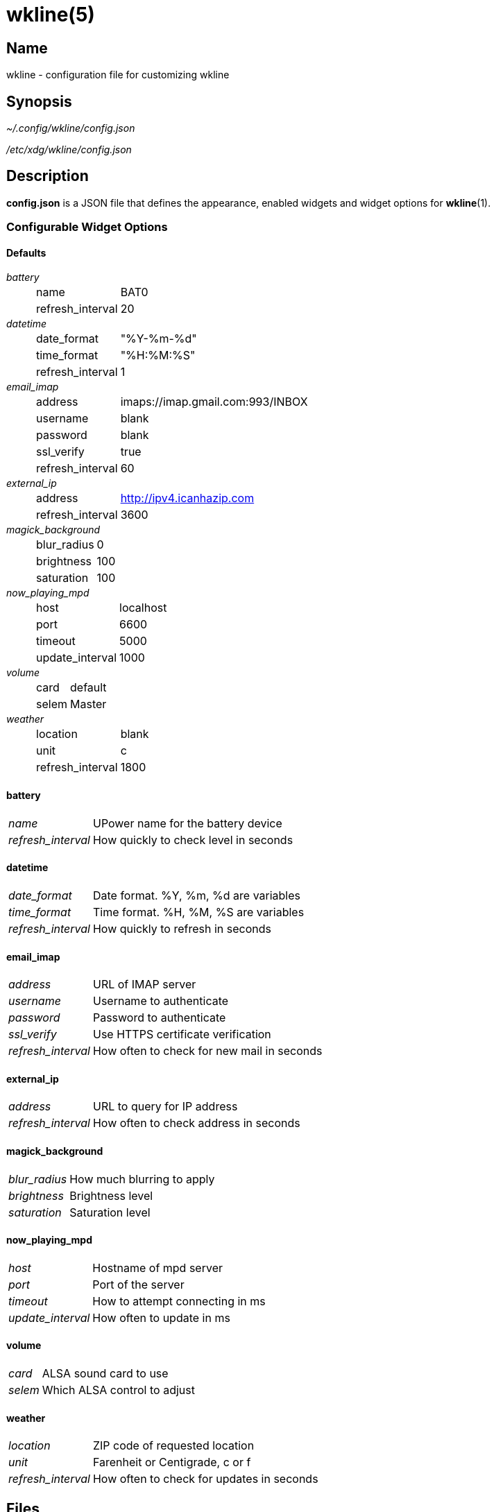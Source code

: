 :man source:   wkline
:man version:  {revnumber}
:man manual:   Wkline Manual

wkline(5)
=========

Name
----

wkline - configuration file for customizing wkline

Synopsis
--------

_~/.config/wkline/config.json_

_/etc/xdg/wkline/config.json_

Description
-----------

*config.json* is a JSON file that defines the appearance, enabled widgets and widget
options for *wkline*(1).

Configurable Widget Options
~~~~~~~~~~~~~~~~~~~~~~~~~~~
Defaults
^^^^^^^^
'battery'::
[horizontal]
    name;; BAT0
    refresh_interval;; 20

'datetime'::
[horizontal]
    date_format;; "%Y-%m-%d"
    time_format;; "%H:%M:%S"
    refresh_interval;; 1

'email_imap'::
[horizontal]
    address;; imaps://imap.gmail.com:993/INBOX
    username;; blank
    password;; blank
    ssl_verify;; true
    refresh_interval;; 60

'external_ip'::
[horizontal]
    address;; http://ipv4.icanhazip.com
    refresh_interval;; 3600

'magick_background'::
[horizontal]
    blur_radius;; 0
    brightness;; 100
    saturation;; 100

'now_playing_mpd'::
[horizontal]
    host;; localhost
    port;; 6600
    timeout;; 5000
    update_interval;; 1000

'volume'::
[horizontal]
    card;; default
    selem;; Master

'weather'::
[horizontal]
    location;; blank
    unit;; c
    refresh_interval;; 1800

battery
^^^^^^^
[horizontal]
'name'::
    UPower name for the battery device
'refresh_interval'::
    How quickly to check level in seconds

datetime
^^^^^^^^
[horizontal]
'date_format'::
    Date format. %Y, %m, %d are variables 
'time_format'::
    Time format. %H, %M, %S are variables
'refresh_interval'::
    How quickly to refresh in seconds

email_imap
^^^^^^^^^^
[horizontal]
'address'::
    URL of IMAP server
'username'::
    Username to authenticate
'password'::
    Password to authenticate
'ssl_verify'::
    Use HTTPS certificate verification
'refresh_interval'::
    How often to check for new mail in seconds

external_ip
^^^^^^^^^^^
[horizontal]
'address'::
    URL to query for IP address
'refresh_interval'::
    How often to check address in seconds

magick_background
^^^^^^^^^^^^^^^^^
[horizontal]
'blur_radius'::
    How much blurring to apply
'brightness'::
    Brightness level
'saturation'::
    Saturation level

now_playing_mpd
^^^^^^^^^^^^^^^
[horizontal]
'host'::
    Hostname of mpd server
'port'::
    Port of the server
'timeout'::
    How to attempt connecting in ms
'update_interval'::
    How often to update in ms

volume
^^^^^^
[horizontal]
'card'::
    ALSA sound card to use
'selem'::
    Which ALSA control to adjust

weather
^^^^^^^
[horizontal]
'location'::
    ZIP code of requested location
'unit'::
    Farenheit or Centigrade, c or f
'refresh_interval'::
    How often to check for updates in seconds

Files
-----

_~/.config/wkline/config.json_:: Per-user configuration file. See *wkline*(5) for
further details.

_/etc/xdg/wkline/config.json_:: System-wide configuration file. See *wkline*(5) for
further details.

Authors
-------

Kim Silkebækken <kim.silkebaekken@gmail.com>

See https://github.com/Lokaltog/wkline/graphs/contributors for a list of all
contributors.

See also
--------

*wkline*(1)
